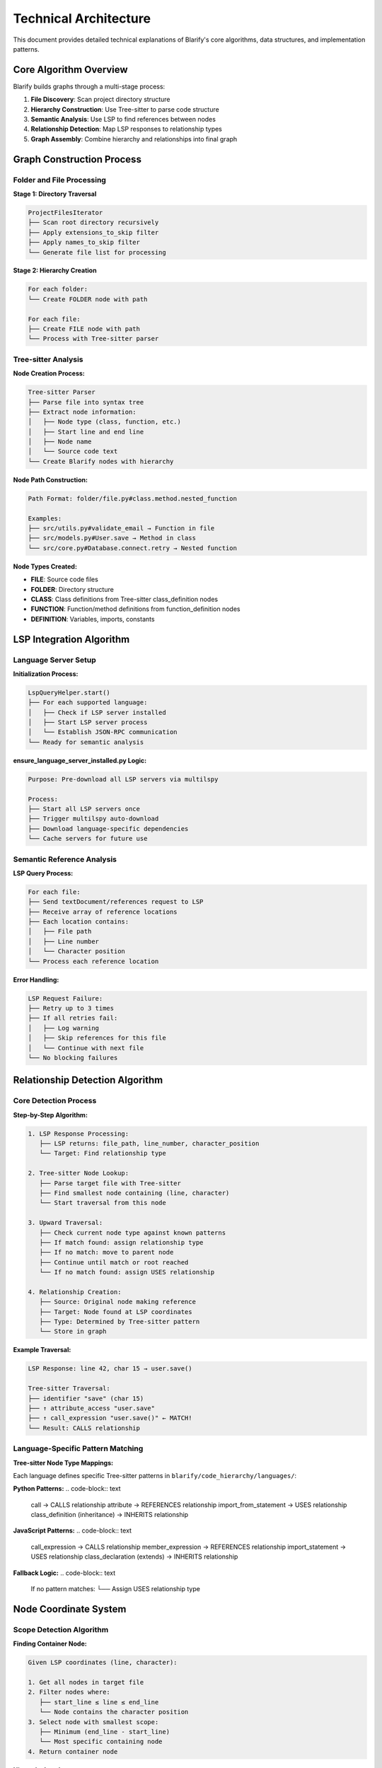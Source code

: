 Technical Architecture
=====================

This document provides detailed technical explanations of Blarify's core algorithms, data structures, and implementation patterns.

Core Algorithm Overview
-----------------------

Blarify builds graphs through a multi-stage process:

1. **File Discovery**: Scan project directory structure
2. **Hierarchy Construction**: Use Tree-sitter to parse code structure  
3. **Semantic Analysis**: Use LSP to find references between nodes
4. **Relationship Detection**: Map LSP responses to relationship types
5. **Graph Assembly**: Combine hierarchy and relationships into final graph

Graph Construction Process
--------------------------

Folder and File Processing
~~~~~~~~~~~~~~~~~~~~~~~~~~

**Stage 1: Directory Traversal**

.. code-block:: text

   ProjectFilesIterator
   ├── Scan root directory recursively
   ├── Apply extensions_to_skip filter
   ├── Apply names_to_skip filter  
   └── Generate file list for processing

**Stage 2: Hierarchy Creation**

.. code-block:: text

   For each folder:
   └── Create FOLDER node with path

   For each file:
   ├── Create FILE node with path  
   └── Process with Tree-sitter parser

Tree-sitter Analysis
~~~~~~~~~~~~~~~~~~~~

**Node Creation Process:**

.. code-block:: text

   Tree-sitter Parser
   ├── Parse file into syntax tree
   ├── Extract node information:
   │   ├── Node type (class, function, etc.)
   │   ├── Start line and end line  
   │   ├── Node name
   │   └── Source code text
   └── Create Blarify nodes with hierarchy

**Node Path Construction:**

.. code-block:: text

   Path Format: folder/file.py#class.method.nested_function
   
   Examples:
   ├── src/utils.py#validate_email → Function in file
   ├── src/models.py#User.save → Method in class
   └── src/core.py#Database.connect.retry → Nested function

**Node Types Created:**

- **FILE**: Source code files
- **FOLDER**: Directory structure
- **CLASS**: Class definitions from Tree-sitter class_definition nodes
- **FUNCTION**: Function/method definitions from function_definition nodes
- **DEFINITION**: Variables, imports, constants

LSP Integration Algorithm
-------------------------

Language Server Setup
~~~~~~~~~~~~~~~~~~~~~~

**Initialization Process:**

.. code-block:: text

   LspQueryHelper.start()
   ├── For each supported language:
   │   ├── Check if LSP server installed
   │   ├── Start LSP server process
   │   └── Establish JSON-RPC communication
   └── Ready for semantic analysis

**ensure_language_server_installed.py Logic:**

.. code-block:: text

   Purpose: Pre-download all LSP servers via multilspy
   
   Process:
   ├── Start all LSP servers once
   ├── Trigger multilspy auto-download
   ├── Download language-specific dependencies
   └── Cache servers for future use

Semantic Reference Analysis
~~~~~~~~~~~~~~~~~~~~~~~~~~~

**LSP Query Process:**

.. code-block:: text

   For each file:
   ├── Send textDocument/references request to LSP
   ├── Receive array of reference locations
   ├── Each location contains:
   │   ├── File path
   │   ├── Line number  
   │   └── Character position
   └── Process each reference location

**Error Handling:**

.. code-block:: text

   LSP Request Failure:
   ├── Retry up to 3 times
   ├── If all retries fail:
   │   ├── Log warning
   │   ├── Skip references for this file
   │   └── Continue with next file
   └── No blocking failures

Relationship Detection Algorithm
--------------------------------

Core Detection Process
~~~~~~~~~~~~~~~~~~~~~~

**Step-by-Step Algorithm:**

.. code-block:: text

   1. LSP Response Processing:
      ├── LSP returns: file_path, line_number, character_position
      └── Target: Find relationship type

   2. Tree-sitter Node Lookup:
      ├── Parse target file with Tree-sitter
      ├── Find smallest node containing (line, character)
      └── Start traversal from this node

   3. Upward Traversal:
      ├── Check current node type against known patterns
      ├── If match found: assign relationship type
      ├── If no match: move to parent node
      ├── Continue until match or root reached
      └── If no match found: assign USES relationship

   4. Relationship Creation:
      ├── Source: Original node making reference
      ├── Target: Node found at LSP coordinates  
      ├── Type: Determined by Tree-sitter pattern
      └── Store in graph

**Example Traversal:**

.. code-block:: text

   LSP Response: line 42, char 15 → user.save()
   
   Tree-sitter Traversal:
   ├── identifier "save" (char 15)
   ├── ↑ attribute_access "user.save" 
   ├── ↑ call_expression "user.save()" ← MATCH!
   └── Result: CALLS relationship

Language-Specific Pattern Matching
~~~~~~~~~~~~~~~~~~~~~~~~~~~~~~~~~~

**Tree-sitter Node Type Mappings:**

Each language defines specific Tree-sitter patterns in ``blarify/code_hierarchy/languages/``:

**Python Patterns:**
.. code-block:: text

   call → CALLS relationship
   attribute → REFERENCES relationship  
   import_from_statement → USES relationship
   class_definition (inheritance) → INHERITS relationship

**JavaScript Patterns:**
.. code-block:: text

   call_expression → CALLS relationship
   member_expression → REFERENCES relationship
   import_statement → USES relationship
   class_declaration (extends) → INHERITS relationship

**Fallback Logic:**
.. code-block:: text

   If no pattern matches:
   └── Assign USES relationship type

Node Coordinate System
----------------------

Scope Detection Algorithm
~~~~~~~~~~~~~~~~~~~~~~~~~

**Finding Container Node:**

.. code-block:: text

   Given LSP coordinates (line, character):
   
   1. Get all nodes in target file
   2. Filter nodes where:
      ├── start_line ≤ line ≤ end_line
      └── Node contains the character position
   3. Select node with smallest scope:
      ├── Minimum (end_line - start_line)
      └── Most specific containing node
   4. Return container node

**Hierarchy Levels:**

.. code-block:: text

   Level Assignment:
   ├── 0: FILE nodes (top level)
   ├── 1: Top-level classes/functions
   ├── 2: Methods inside classes  
   ├── 3: Nested functions
   └── N: Unlimited nesting depth

Graph Data Structure
--------------------

Node Structure
~~~~~~~~~~~~~~

**Node Attributes:**

.. code-block:: python

   Node Properties:
   {
       "type": "FUNCTION|CLASS|FILE|FOLDER|DEFINITION",
       "path": "folder/file.py#class.method", 
       "node_id": "hashed_path_identifier",
       "name": "method",
       "level": 2,
       "start_line": 15,
       "end_line": 25, 
       "text": "def method(self):\n    return True"
   }

**Node ID Generation:**

.. code-block:: text

   Process:
   ├── Take full node path: "src/models.py#User.save" 
   ├── Apply hash function (implementation in IdCalculator)
   └── Generate unique identifier for database storage

Relationship Structure
~~~~~~~~~~~~~~~~~~~~~~

**Relationship Types:**

.. code-block:: text

   CONTAINS: Hierarchical containment
   ├── Folder CONTAINS file
   ├── File CONTAINS class
   └── Class CONTAINS method

   CALLS: Function invocation
   ├── Function calls another function
   └── Method calls another method

   REFERENCES: Variable/attribute access
   ├── Variable references
   └── Attribute access

   INHERITS: Class inheritance
   └── Class inherits from parent class

   USES: Generic relationship (fallback)
   └── Any reference not matching specific patterns

**Relationship Attributes:**

.. code-block:: python

   Relationship Properties:
   {
       "sourceId": "source_node_hashed_id",
       "targetId": "target_node_hashed_id", 
       "type": "CALLS|REFERENCES|INHERITS|CONTAINS|USES",
       "scopeText": "surrounding_code_context"
   }

Multi-Language Support
----------------------

Language Server Protocol Servers
~~~~~~~~~~~~~~~~~~~~~~~~~~~~~~~~~

**LSP Server Mapping:**

.. code-block:: text

   Python: Jedi Language Server
   JavaScript/TypeScript: TypeScript Language Server  
   Ruby: Solargraph
   Go: gopls
   C#: OmniSharp
   Java: Eclipse JDT Language Server
   PHP: Intelephense

**Tree-sitter Parser Mapping:**

.. code-block:: text

   .py → tree-sitter-python + PythonDefinitions
   .js/.jsx → tree-sitter-javascript + JavascriptDefinitions
   .ts/.tsx → tree-sitter-typescript + TypescriptDefinitions
   .rb → tree-sitter-ruby + RubyDefinitions
   .go → tree-sitter-go + GoDefinitions
   .cs → tree-sitter-csharp + CsharpDefinitions
   .java → tree-sitter-java + JavaDefinitions
   .php → tree-sitter-php + PhpDefinitions

Language-Specific Implementation
~~~~~~~~~~~~~~~~~~~~~~~~~~~~~~~~

**Definition Classes:**

Each language implements specific logic in ``blarify/code_hierarchy/languages/``:

.. code-block:: text

   LanguageDefinitions (Base Class)
   ├── PythonDefinitions
   ├── JavascriptDefinitions  
   ├── TypescriptDefinitions
   ├── RubyDefinitions
   ├── GoDefinitions
   ├── CsharpDefinitions
   ├── JavaDefinitions
   └── PhpDefinitions

**Language-Specific Patterns:**

Each class defines:

- Tree-sitter node type mappings
- Relationship detection patterns  
- Language-specific syntax handling
- Import/export statement processing

Performance Characteristics
---------------------------

Algorithmic Complexity
~~~~~~~~~~~~~~~~~~~~~~

**Time Complexity:**

.. code-block:: text

   Graph Construction: O(n × m)
   ├── n = number of files
   ├── m = average references per file
   └── LSP queries dominate processing time

   Tree-sitter Parsing: O(n × k)  
   ├── n = number of files
   ├── k = average file size
   └── Linear parsing per file

   Node Lookup: O(log n)
   ├── Binary search on line ranges
   └── Efficient coordinate-to-node mapping

**Space Complexity:**

.. code-block:: text

   Memory Usage: O(n + r)
   ├── n = total nodes created
   ├── r = total relationships found
   └── Graph stored in memory during construction

**Scaling Characteristics:**

.. code-block:: text

   LSP Communication:
   ├── Bottle­neck for large files
   ├── Network-like latency per request
   └── Benefits from LSP server caching

   Tree-sitter Parsing:
   ├── Fast and predictable
   ├── Scales linearly with file size
   └── Memory efficient

Error Handling Patterns
-----------------------

LSP Error Recovery
~~~~~~~~~~~~~~~~~~

**Failure Scenarios:**

.. code-block:: text

   LSP Server Startup Failure:
   ├── Log error message
   ├── Continue without LSP for that language
   └── Only Tree-sitter hierarchy created

   LSP Request Timeout:
   ├── Retry request up to 3 times
   ├── If still failing: skip file references
   └── Continue processing other files

   LSP Response Malformed:
   ├── Log warning with details
   ├── Skip malformed references
   └── Process remaining valid references

Tree-sitter Error Recovery
~~~~~~~~~~~~~~~~~~~~~~~~~~

**Parsing Failures:**

.. code-block:: text

   Syntax Errors in Source:
   ├── Tree-sitter creates partial tree
   ├── Extract what nodes possible
   └── Continue with partial hierarchy

   Unsupported Language Features:
   ├── Use FallbackDefinitions class
   ├── Basic node detection only
   └── Limited relationship detection

**Graceful Degradation:**

.. code-block:: text

   Progressive Fallback:
   ├── Full analysis (Tree-sitter + LSP)
   ├── ↓ Hierarchy only (Tree-sitter)  
   ├── ↓ Basic file structure
   └── ↓ Minimal folder/file nodes